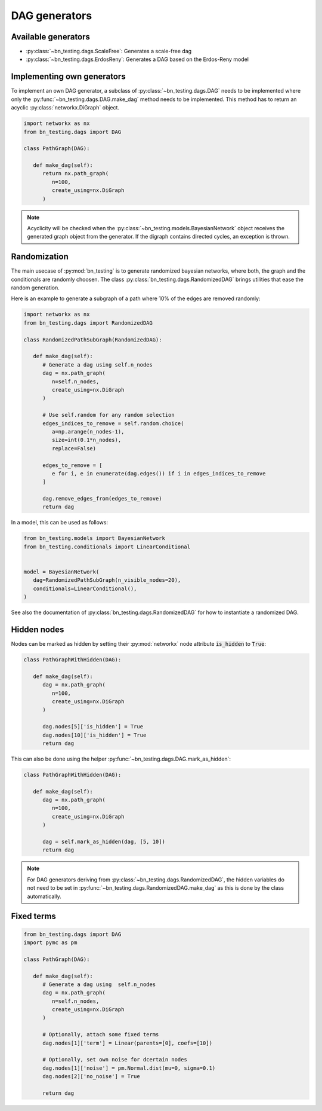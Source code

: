 DAG generators
==============


Available generators
--------------------


* :py:class:`~bn_testing.dags.ScaleFree`: Generates a scale-free dag
* :py:class:`~bn_testing.dags.ErdosReny`: Generates a DAG based on the
  Erdos-Reny model


Implementing own generators
---------------------------

To implement an own DAG generator, a subclass of
:py:class:`~bn_testing.dags.DAG` needs to be implemented where only
the :py:func:`~bn_testing.dags.DAG.make_dag` method needs to be
implemented. This method has to return an acyclic
:py:class:`networkx.DiGraph` object.

.. code-block:: python

   import networkx as nx
   from bn_testing.dags import DAG

   class PathGraph(DAG):

      def make_dag(self):
         return nx.path_graph(
            n=100,
            create_using=nx.DiGraph
         )


.. note::

   Acyclicity will be checked when the
   :py:class:`~bn_testing.models.BayesianNetwork` object receives the
   generated graph object from the generator. If the digraph contains
   directed cycles, an exception is thrown.



Randomization
-------------

The main usecase of :py:mod:`bn_testing` is to generate randomized
bayesian networks, where both, the graph and the conditionals are
randomly choosen. The class :py:class:`bn_testing.dags.RandomizedDAG`
brings utilities that ease the random generation. 

Here is an example to generate a subgraph of a path where 10% of the
edges are removed randomly:

.. code-block:: python

   import networkx as nx
   from bn_testing.dags import RandomizedDAG

   class RandomizedPathSubGraph(RandomizedDAG):

      def make_dag(self):
         # Generate a dag using self.n_nodes
         dag = nx.path_graph(
            n=self.n_nodes,
            create_using=nx.DiGraph
         )

         # Use self.random for any random selection
         edges_indices_to_remove = self.random.choice(
            a=np.arange(n_nodes-1), 
            size=int(0.1*n_nodes),
            replace=False)

         edges_to_remove = [
            e for i, e in enumerate(dag.edges()) if i in edges_indices_to_remove
         ]

         dag.remove_edges_from(edges_to_remove)
         return dag


In a model, this can be used as follows:

.. code-block:: python

   from bn_testing.models import BayesianNetwork
   from bn_testing.conditionals import LinearConditional


   model = BayesianNetwork(
      dag=RandomizedPathSubGraph(n_visible_nodes=20),
      conditionals=LinearConditional(),
   )

See also the documentation of
:py:class:`bn_testing.dags.RandomizedDAG` for how to instantiate a
randomized DAG.


Hidden nodes
------------

Nodes can be marked as hidden by setting their :py:mod:`networkx` node
attribute :code:`is_hidden` to :code:`True`:

.. code-block:: python

   class PathGraphWithHidden(DAG):

      def make_dag(self):
         dag = nx.path_graph(
            n=100,
            create_using=nx.DiGraph
         )

         dag.nodes[5]['is_hidden'] = True
         dag.nodes[10]['is_hidden'] = True
         return dag


This can also be done using the helper 
:py:func:`~bn_testing.dags.DAG.mark_as_hidden`:

.. code-block:: python

   class PathGraphWithHidden(DAG):

      def make_dag(self):
         dag = nx.path_graph(
            n=100,
            create_using=nx.DiGraph
         )

         dag = self.mark_as_hidden(dag, [5, 10])
         return dag


.. note::

   For DAG generators deriving from
   :py:class:`~bn_testing.dags.RandomizedDAG`, the hidden variables do
   not need to be set in
   :py:func:`~bn_testing.dags.RandomizedDAG.make_dag` as this is done
   by the class automatically.


Fixed terms
-----------

.. code-block:: python

   from bn_testing.dags import DAG
   import pymc as pm

   class PathGraph(DAG):

      def make_dag(self):
         # Generate a dag using  self.n_nodes
         dag = nx.path_graph(
            n=self.n_nodes,
            create_using=nx.DiGraph
         )

         # Optionally, attach some fixed terms
         dag.nodes[1]['term'] = Linear(parents=[0], coefs=[10])

         # Optionally, set own noise for dcertain nodes
         dag.nodes[1]['noise'] = pm.Normal.dist(mu=0, sigma=0.1)
         dag.nodes[2]['no_noise'] = True

         return dag
